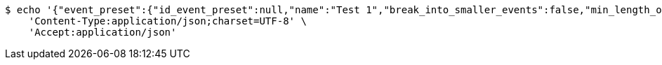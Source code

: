 [source,bash]
----
$ echo '{"event_preset":{"id_event_preset":null,"name":"Test 1","break_into_smaller_events":false,"min_length_of_single_event":null,"max_length_of_single_event":null},"guests":[{"id_event_guest":null,"entity_EventPreset":null,"email":"test@gmail.com","obligatory":true},{"id_event_guest":null,"entity_EventPreset":null,"email":"test2@gmail.com","obligatory":true},{"id_event_guest":null,"entity_EventPreset":null,"email":"test3@gmail.com","obligatory":true}],"preset_availability":[{"id_preset_availability":null,"entity_EventPreset":null,"day":"THURSDAY","start_available_time":null,"end_available_time":null,"day_off":false},{"id_preset_availability":null,"entity_EventPreset":null,"day":"MONDAY","start_available_time":null,"end_available_time":null,"day_off":true},{"id_preset_availability":null,"entity_EventPreset":null,"day":"SATURDAY","start_available_time":null,"end_available_time":null,"day_off":true}]}' | http POST 'http://localhost:8080/plan-it/calendar/presets/20' \
    'Content-Type:application/json;charset=UTF-8' \
    'Accept:application/json'
----
